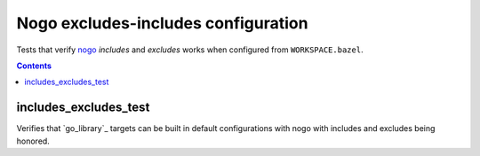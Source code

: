 Nogo excludes-includes configuration
==================

.. _nogo: /go/nogo.rst

Tests that verify nogo_ `includes` and `excludes` works when configured from ``WORKSPACE.bazel``.

.. contents::

includes_excludes_test
-----------

Verifies that `go_library`_ targets can be built in default configurations with
nogo with includes and excludes being honored.
